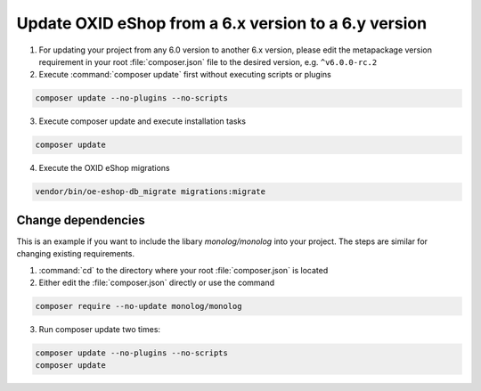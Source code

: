 Update OXID eShop from a 6.x version to a 6.y version
=====================================================

1. For updating your project from any 6.0 version to another 6.x version, please edit the metapackage version
   requirement in your root :file:`composer.json` file to the desired version, e.g. ``^v6.0.0-rc.2``
2. Execute :command:`composer update` first without executing scripts or plugins

.. code ::

    composer update --no-plugins --no-scripts

3. Execute composer update and execute installation tasks

.. code ::

    composer update

4. Execute the OXID eShop migrations

.. code ::

    vendor/bin/oe-eshop-db_migrate migrations:migrate


Change dependencies
-------------------

This is an example if you want to include the libary `monolog/monolog` into your project. The steps are similar
for changing existing requirements.

#. :command:`cd` to the directory where your root :file:`composer.json` is located

#. Either edit the :file:`composer.json` directly or use the command

.. code ::

   composer require --no-update monolog/monolog

3. Run composer update two times:

.. code ::

   composer update --no-plugins --no-scripts
   composer update